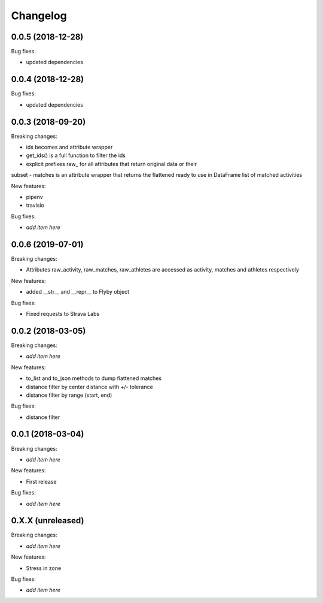 Changelog
=========


0.0.5 (2018-12-28)
------------------

Bug fixes:

- updated dependencies

0.0.4 (2018-12-28)
------------------

Bug fixes:

- updated dependencies

0.0.3 (2018-09-20)
------------------

Breaking changes:

- ids becomes and attribute wrapper
- get_ids() is a full function to filter the ids
- explicit prefixes raw_ for all attributes that return original data or their
subset
- matches is an attribute wrapper that returns the flattened ready to use in
DataFrame list of matched activities

New features:

- pipenv
- travisio

Bug fixes:

- *add item here*

0.0.6 (2019-07-01)
------------------

Breaking changes:

- Attributes raw_activity, raw_matches, raw_athletes are accessed as activity, matches and athletes respectively

New features:

- added __str__ and __repr__ to Flyby object

Bug fixes:

- Fixed requests to Strava Labs


0.0.2 (2018-03-05)
------------------

Breaking changes:

- *add item here*

New features:

- to_list and to_json methods to dump flattened matches
- distance filter by center distance with +/- tolerance
- distance filter by range (start, end)

Bug fixes:

- distance filter


0.0.1 (2018-03-04)
------------------

Breaking changes:

- *add item here*

New features:

- First release

Bug fixes:

- *add item here*



0.X.X (unreleased)
------------------

Breaking changes:

- *add item here*

New features:

- Stress in zone

Bug fixes:

- *add item here*
